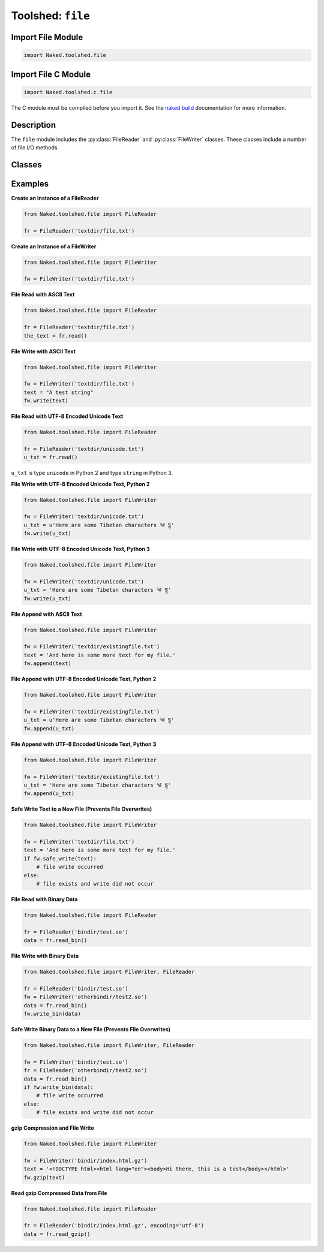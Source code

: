 Toolshed: ``file``
===================

.. py:module:: Naked.toolshed.file

Import File Module
^^^^^^^^^^^^^^^^^^^^^^
.. code-block:: python

    import Naked.toolshed.file


Import File C Module
^^^^^^^^^^^^^^^^^^^^^^^^
.. code-block:: python

    import Naked.toolshed.c.file

The C module must be compiled before you import it.  See the `naked build <http://docs.naked-py.com/executable.html#the-build-command>`_ documentation for more information.

Description
^^^^^^^^^^^^
The ``file`` module includes the :py:class:`FileReader` and :py:class:`FileWriter` classes.  These classes include a number of file I/O methods.

Classes
^^^^^^^^

.. py:class:: FileReader(file_path)

    The ``FileReader`` class is used for local file reads.  By default, the methods that deal with text return NFKD normalized UTF-8 encoded strings.  In Python 2, these are of the type ``unicode``, and in Python 3 they are of the type ``string``.

    :param string file_path: The path to the file.

    .. py:method:: read()

        Reads a text file with NFKD normalized UTF-8 string encoding.  Returns a unicode string in Python 2 and a string in Python 3.

        :returns: Python 3 ``string``, Python 2 ``unicode``

    .. py:method:: read_as(encoding)

        Reads a text file with a specified text encoding type.  Use a Python codecs encoding type as the method argument (``encoding``).

        :param string encoding: the Python codecs encoding type for the file text
        :returns: encoding specific Python string type
        :raises RuntimeError: if ``encoding`` is not specified

    .. py:method:: read_bin()

        Reads a binary file and returns a bytes string.

        :returns: bytes string

    .. py:method:: read_gzip([encoding])

        Reads a gzip compressed file and returns a bytes string. The ``encoding`` parameter is optional.  Include the parameter if the compressed file is Unicode text file and the method will attempt to decompress and read the file as a NFKD normalized UTF-8 encoded ``bytes`` string.

        :param string encoding: accepts an optional 'utf-8' string parameter if the compressed file is a UTF-8 encoded text file
        :returns: bytes string

    .. py:method:: readlines()

        Reads a text file by line with NFKD normalized UTF-8 encoding and returns a Python list containing each line of the file mapped to a list item.  In Python 2, the lines are of the type unicode and in Python 3 the lines are of the type string.

        :returns: Python list with each line in the file mapped to a list item.  List items are ``unicode`` in Python 2 and ``string`` in Python 3

    .. py:method:: readlines_as(encoding)

        Reads a text file by line with a specified text encoding type.  Returns a Python list containing each line of the file mapped to a list item.  Use a Python codecs encoding type as the method argument (``encoding``).  The list item types are dependent upon the encoding type that is passed as the parameter.

        :param string encoding: the Python codecs encoding type for the file text
        :returns: encoding specific Python string type


.. py:class:: FileWriter(file_path)

    The ``FileWriter`` class is used for local file writes.

    :param string file_path: The path to the file.

    .. py:method:: append(text)

        Append text to an existing text file at ``file_path``.  The existence of the file at ``file_path`` is confirmed before the write.  If it does not exist, an ``IOError`` is raised.  If the ``text`` string includes Unicode characters, the ``append`` method attempts to encode this as NFKD normalized UTF-8 text prior to the append.

        :param string text: The text to be appended to the existing file string.  Unicode encoded strings are acceptable.
        :raises IOError: if the file located at the ``file_path`` parameter does not exist.

    .. py:method:: gzip(data [, compression_level=6])

        Perform gzip compression of ``data`` with the zlib library and write to a file at ``file_path``.  The default compression level is 6 (integer range 0 - 9) in order to balance compression level and speed.   In most use cases, this approaches maximal compression with a significant reduction in the duration of time necessary to compress the data for the file write compared with the maximal compression setting.  Add a ``compression_level`` parameter to change this setting.

        :param string|bytes data: the string or bytes string to compress and write to the file at ``file_path``.
        :param integer compression_level: the integer value for the compression level.  Range is 0=none to 9=maximal.

        If the ``file_path`` string does not include it, ``.gz`` is added as the file extension to the ``file_path`` string.

    .. py:method:: safe_write(text)

        Write ``text`` to a text file at ``file_path`` if ``file_path`` does not already exist.  This method will not overwrite an existing file at the ``file_path``.  Use the :meth:`write` method to permit overwrites.  This method uses the system default encoding.  If the ``text`` string includes Unicode text, the method will attempt to write with NFKD normalized UTF-8 encoding.

        :param string text: The text to be written to the file at ``file_path``.
        :returns: boolean for file write.  ``True`` = new file write occurred; ``False`` = file exists and file write did not occur

    .. py:method:: safe_write_bin(data)

        Write ``data`` to a binary file at ``file_path`` if ``file_path`` does not already exist.  This method will not overwrite an existing file at ``file_path``.  Use the :meth:`write_bin` method to permit overwrites.

        :param bytes data: The data to be written to the file at ``file_path``.
        :returns: boolean for file write. ``True`` = new file write occurred; ``False`` = file exists and file write did not occur

    .. py:method:: write(text)

        Write ``text`` to a text file with the system default encoding. The ``write`` method will attempt to write with NFKD normalized UTF-8 encoding if the ``text`` string includes Unicode text.

        :param string text: The text to be written to the file at ``file_path``.

    .. py:method:: write_as(text, encoding)

        Write ``text`` to a text file with the specified ``encoding`` type.  Use a Python codecs encoding type as the second parameter to the method.

        :param string text: the text that is to be written to the file at ``file_path``.
        :param string encoding: the Python codecs string encoding type
        :raises RuntimeError: if ``encoding`` is not specified

    .. py:method:: write_bin(data)

        Write ``data`` to a binary file at ``file_path``.

        :param bytes data: The data to be written to the file at ``file_path``.


Examples
^^^^^^^^^^
**Create an Instance of a FileReader**

.. code-block:: python

    from Naked.toolshed.file import FileReader

    fr = FileReader('textdir/file.txt')


**Create an Instance of a FileWriter**

.. code-block:: python

    from Naked.toolshed.file import FileWriter

    fw = FileWriter('textdir/file.txt')


**File Read with ASCII Text**

.. code-block:: python

    from Naked.toolshed.file import FileReader

    fr = FileReader('textdir/file.txt')
    the_text = fr.read()

**File Write with ASCII Text**

.. code-block:: python

    from Naked.toolshed.file import FileWriter

    fw = FileWriter('textdir/file.txt')
    text = "A test string"
    fw.write(text)

**File Read with UTF-8 Encoded Unicode Text**

.. code-block:: python

    from Naked.toolshed.file import FileReader

    fr = FileReader('textdir/unicode.txt')
    u_txt = fr.read()

``u_txt`` is type ``unicode`` in Python 2 and type ``string`` in Python 3.

**File Write with UTF-8 Encoded Unicode Text, Python 2**

.. code-block:: python

    from Naked.toolshed.file import FileWriter

    fw = FileWriter('textdir/unicode.txt')
    u_txt = u'Here are some Tibetan characters ༄ དྷ'
    fw.write(u_txt)

**File Write with UTF-8 Encoded Unicode Text, Python 3**

.. code-block:: python

    from Naked.toolshed.file import FileWriter

    fw = FileWriter('textdir/unicode.txt')
    u_txt = 'Here are some Tibetan characters ༄ དྷ'
    fw.write(u_txt)

**File Append with ASCII Text**

.. code-block:: python

    from Naked.toolshed.file import FileWriter

    fw = FileWriter('textdir/existingfile.txt')
    text = 'And here is some more text for my file.'
    fw.append(text)

**File Append with UTF-8 Encoded Unicode Text, Python 2**

.. code-block:: python

    from Naked.toolshed.file import FileWriter

    fw = FileWriter('textdir/existingfile.txt')
    u_txt = u'Here are some Tibetan characters ༄ དྷ'
    fw.append(u_txt)

**File Append with UTF-8 Encoded Unicode Text, Python 3**

.. code-block:: python

    from Naked.toolshed.file import FileWriter

    fw = FileWriter('textdir/existingfile.txt')
    u_txt = 'Here are some Tibetan characters ༄ དྷ'
    fw.append(u_txt)

**Safe Write Text to a New File (Prevents File Overwrites)**

.. code-block:: python

    from Naked.toolshed.file import FileWriter

    fw = FileWriter('textdir/file.txt')
    text = 'And here is some more text for my file.'
    if fw.safe_write(text):
        # file write occurred
    else:
        # file exists and write did not occur

**File Read with Binary Data**

.. code-block:: python

    from Naked.toolshed.file import FileReader

    fr = FileReader('bindir/test.so')
    data = fr.read_bin()

**File Write with Binary Data**

.. code-block:: python

    from Naked.toolshed.file import FileWriter, FileReader

    fr = FileReader('bindir/test.so')
    fw = FileWriter('otherbindir/test2.so')
    data = fr.read_bin()
    fw.write_bin(data)

**Safe Write Binary Data to a New File (Prevents File Overwrites)**

.. code-block:: python

    from Naked.toolshed.file import FileWriter, FileReader

    fw = FileWriter('bindir/test.so')
    fr = FileReader('otherbindir/test2.so')
    data = fr.read_bin()
    if fw.write_bin(data):
        # file write occurred
    else:
        # file exists and write did not occur

**gzip Compression and File Write**

.. code-block:: python

    from Naked.toolshed.file import FileWriter

    fw = FileWriter('bindir/index.html.gz')
    text = '<!DOCTYPE html><html lang="en"><body>Hi there, this is a test</body></html>'
    fw.gzip(text)

**Read gzip Compressed Data from File**

.. code-block:: python

    from Naked.toolshed.file import FileReader

    fr = FileReader('bindir/index.html.gz', encoding='utf-8')
    data = fr.read_gzip()


